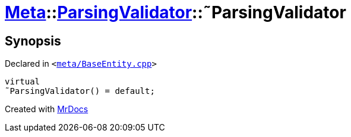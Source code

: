 [#Meta-ParsingValidator-2destructor]
= xref:Meta.adoc[Meta]::xref:Meta/ParsingValidator.adoc[ParsingValidator]::&tilde;ParsingValidator
:relfileprefix: ../../
:mrdocs:


== Synopsis

Declared in `&lt;https://github.com/PrismLauncher/PrismLauncher/blob/develop/meta/BaseEntity.cpp#L37[meta&sol;BaseEntity&period;cpp]&gt;`

[source,cpp,subs="verbatim,replacements,macros,-callouts"]
----
virtual
&tilde;ParsingValidator() = default;
----



[.small]#Created with https://www.mrdocs.com[MrDocs]#
